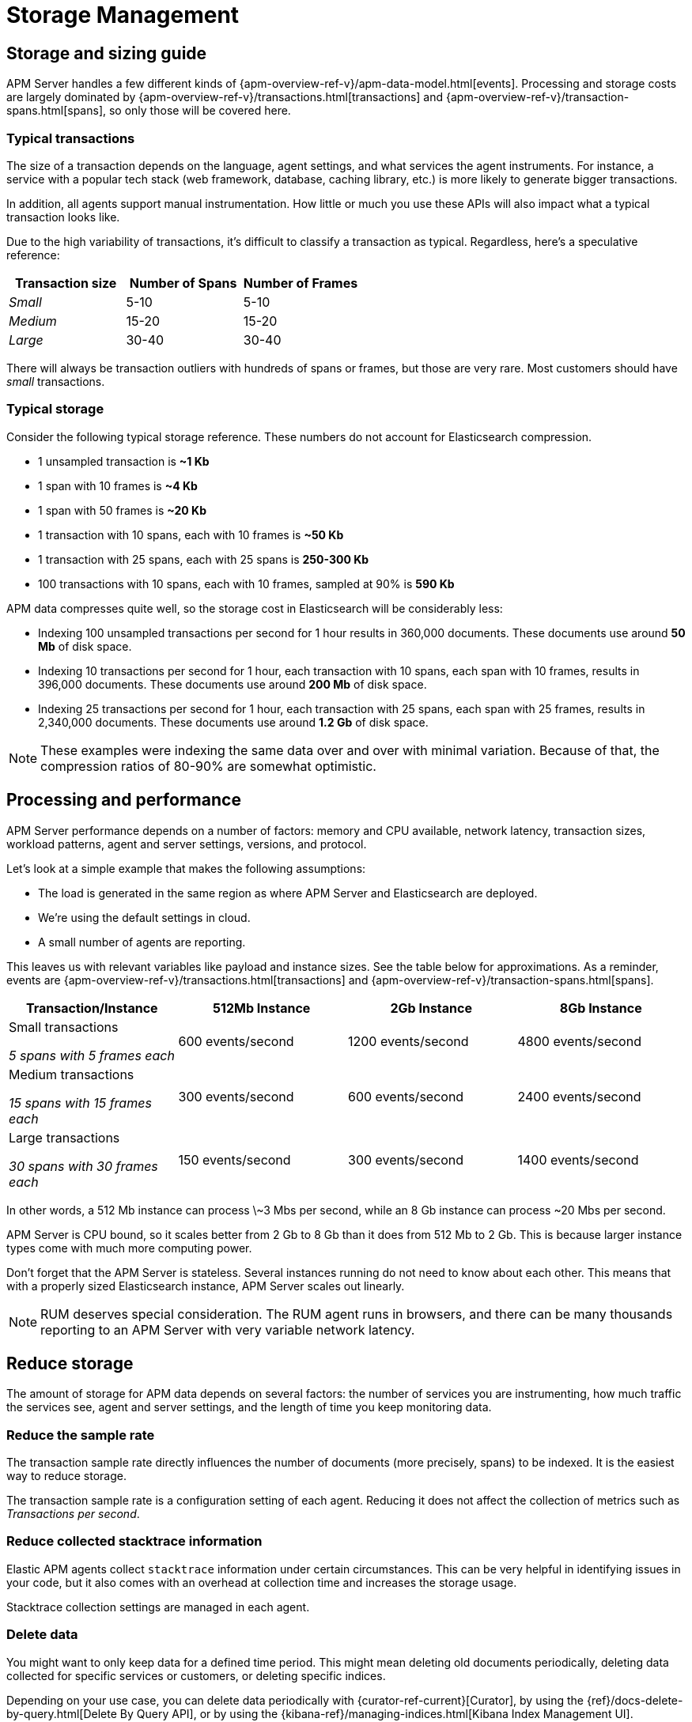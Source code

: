 [[storage-management]]
= Storage Management

[partintro]
--

* <<sizing-guide, Storage and sizing guide>>
* <<processing-performance, Processing and performance>>
* <<reduce-storage, Reduce storage usage>>
* <<manage-indices-kibana, Manage APM indices via Kibana>>
* <<update-existing-data, Update existing data>>
--

[[sizing-guide]]
== Storage and sizing guide

APM Server handles a few different kinds of {apm-overview-ref-v}/apm-data-model.html[events].
Processing and storage costs are largely dominated by
{apm-overview-ref-v}/transactions.html[transactions] and
{apm-overview-ref-v}/transaction-spans.html[spans],
so only those will be covered here.

[float]
[[typical-transactions]]
=== Typical transactions

The size of a transaction depends on the language, agent settings, and what services the agent instruments.
For instance, a service with a popular tech stack (web framework, database, caching library, etc.) is more likely to generate bigger transactions.

In addition, all agents support manual instrumentation.
How little or much you use these APIs will also impact what a typical transaction looks like.

Due to the high variability of transactions, it's difficult to classify a transaction as typical.
Regardless, here's a speculative reference: 

[options="header"]
|=======================================================================
|Transaction size |Number of Spans |Number of Frames
|_Small_ |5-10 |5-10
|_Medium_ |15-20 |15-20
|_Large_ |30-40 |30-40
|=======================================================================

There will always be transaction outliers with hundreds of spans or frames, but those are very rare.
Most customers should have _small_ transactions.

[float]
[[typical-storage]]
=== Typical storage

Consider the following typical storage reference.
These numbers do not account for Elasticsearch compression.

* 1 unsampled transaction is **~1 Kb**
* 1 span with 10 frames is **~4 Kb**
* 1 span with 50 frames is **~20 Kb**
* 1 transaction with 10 spans, each with 10 frames is **~50 Kb**
* 1 transaction with 25 spans, each with 25 spans is **250-300 Kb**
* 100 transactions with 10 spans, each with 10 frames, sampled at 90% is **590 Kb**

APM data compresses quite well, so the storage cost in Elasticsearch will be considerably less:

* Indexing 100 unsampled transactions per second for 1 hour results in 360,000 documents. These documents use around **50 Mb** of disk space.   
* Indexing 10 transactions per second for 1 hour, each transaction with 10 spans, each span with 10 frames, results in 396,000 documents. These documents use around **200 Mb** of disk space. 
* Indexing 25 transactions per second for 1 hour, each transaction with 25 spans, each span with 25 frames, results in 2,340,000 documents. These documents use around **1.2 Gb** of disk space.

NOTE: These examples were indexing the same data over and over with minimal variation. Because of that, the compression ratios of 80-90% are somewhat optimistic.

[[processing-performance]]
== Processing and performance

APM Server performance depends on a number of factors: memory and CPU available,
network latency, transaction sizes, workload patterns,
agent and server settings, versions, and protocol.

Let's look at a simple example that makes the following assumptions:

* The load is generated in the same region as where APM Server and Elasticsearch are deployed.
* We're using the default settings in cloud.
* A small number of agents are reporting.

This leaves us with relevant variables like payload and instance sizes.
See the table below for approximations.
As a reminder, events are
{apm-overview-ref-v}/transactions.html[transactions] and
{apm-overview-ref-v}/transaction-spans.html[spans].

[options="header"]
|=======================================================================
|Transaction/Instance |512Mb Instance |2Gb Instance |8Gb Instance
|Small transactions

_5 spans with 5 frames each_ |600 events/second |1200 events/second |4800 events/second 
|Medium transactions

_15 spans with 15 frames each_ |300 events/second |600 events/second |2400 events/second
|Large transactions

_30 spans with 30 frames each_ |150 events/second |300 events/second |1400 events/second
|=======================================================================

In other words, a 512 Mb instance can process \~3 Mbs per second,
while an 8 Gb instance can process ~20 Mbs per second.

APM Server is CPU bound, so it scales better from 2 Gb to 8 Gb than it does from 512 Mb to 2 Gb. This is because larger instance types come with much more computing power.

Don't forget that the APM Server is stateless. Several instances running do not need to know about each other. This means that with a properly sized Elasticsearch instance, APM Server scales out linearly.

NOTE: RUM deserves special consideration. The RUM agent runs in browsers, and there can be many thousands reporting to an APM Server with very variable network latency. 

[[reduce-storage]]
== Reduce storage

The amount of storage for APM data depends on several factors:
the number of services you are instrumenting, how much traffic the services see, agent and server settings,
and the length of time you keep monitoring data.

[float]
[[reduce-sample-rate]]
=== Reduce the sample rate

The transaction sample rate directly influences the number of documents (more precisely, spans) to be indexed.
It is the easiest way to reduce storage.

The transaction sample rate is a configuration setting of each agent.
Reducing it does not affect the collection of metrics such as _Transactions per second_.

[float]
[[reduce-stacktrace]]
=== Reduce collected stacktrace information

Elastic APM agents collect `stacktrace` information under certain circumstances.
This can be very helpful in identifying issues in your code,
but it also comes with an overhead at collection time and increases the storage usage.

Stacktrace collection settings are managed in each agent.

[float]
[[delete-data]]
=== Delete data

You might want to only keep data for a defined time period.
This might mean deleting old documents periodically,
deleting data collected for specific services or customers,
or deleting specific indices.

Depending on your use case,
you can delete data periodically with {curator-ref-current}[Curator],
by using the {ref}/docs-delete-by-query.html[Delete By Query API],
or by using the {kibana-ref}/managing-indices.html[Kibana Index Management UI].

[float]
[[delete-data-periodically]]
==== Delete data periodically

To delete data periodically you can use {curator-ref-current}[Curator] and set up a cron job to run it.

By default, APM indices have the pattern `apm-%{[observer.version]}-{type}-%{+yyyy.MM.dd}`.
With the curator command line interface you can, for instance, see all your existing indices:

["source","sh",subs="attributes"]
------------------------------------------------------------
curator_cli --host localhost show_indices --filter_list '[\{"filtertype":"pattern","kind":"prefix","value":"apm-"\}]'

apm-{stack-version}-error-{sample_date_0}
apm-{stack-version}-error-{sample_date_1}
apm-{stack-version}-error-{sample_date_2}
apm-{stack-version}-sourcemap
apm-{stack-version}-span-{sample_date_0}
apm-{stack-version}-span-{sample_date_1}
apm-{stack-version}-span-{sample_date_2}
apm-{stack-version}-transaction-{sample_date_0}
apm-{stack-version}-transaction-{sample_date_1}
apm-{stack-version}-transaction-{sample_date_2}
------------------------------------------------------------

And then delete any span indices older than 1 day:

["source","sh",subs="attributes"]
------------------------------------------------------------
curator_cli --host localhost delete_indices --filter_list '[\{"filtertype":"pattern","kind":"prefix","value":"apm-{stack-version}-span-"\}, \{"filtertype":"age","source":"name","timestring":"%Y.%m.%d","unit":"days","unit_count":1,"direction":"older"\}]'

INFO      Deleting selected indices: [apm-{stack-version}-span-{sample_date_0}, apm-{stack-version}-span-{sample_date_1}]
INFO      ---deleting index apm-{stack-version}-span-{sample_date_0}
INFO      ---deleting index apm-{stack-version}-span-{sample_date_1}
INFO      "delete_indices" action completed.
------------------------------------------------------------

[float]
[[delete-data-by-query]]
==== Delete data matching a query

You can delete documents matching a specific query.
For example, all documents with a given `c`ontext.service.name` use the following request:

["source","sh"]
------------------------------------------------------------
POST /apm-*/_delete_by_query
{
  "query": {
    "bool": {
      "must": [
        {
          "term": {
            "context.service.name": {
              "value": "old-service-name"
            }
          }
        }
      ]
    }
  }
}
------------------------------------------------------------

See {ref}/docs-delete-by-query.html[delete by query] for further information on this topic.

[float]
[[delete-data-kibana]]
==== Delete data via Kibana Index Management UI

Select the indices you want to delete, and click **Manage indices** to see the available actions.
Then click **delete indices**.

See {kibana-ref}/managing-indices.html[Kibana Index Management] for more information.

[[manage-indices-kibana]]
== Manage Indices via Kibana

The Kibana UI for managing indices allows you to view indices, index settings,
mappings, document counts, used storage per index, and much more.
You can also perform management operations, like deleting indices directly via the Kibana UI.
Finally, the UI supports applying bulk operations on several indices at once.
Check out {kibana-ref}/managing-indices.html[Managing Indices] for more details.

[[update-existing-data]]
== Update existing data

You might want to update documents that are already indexed.
For example, if you your service name was set incorrectly.

To do this, you can use the {ref}/docs-update-by-query.html[Update By Query API].

[float]
[[update-data-rename-a-service]]
=== Rename a service

To rename a service, send the following request:

["source","sh"]
------------------------------------------------------------
POST /apm-*/_update_by_query
{
  "query": {
    "term": {
      "context.service.name": {
        "value": "old-service-name"
      }
    }
  },
  "script": {
    "source": "ctx._source.context.service.name = 'new-service-name'",
    "lang": "painless"
  }
}
------------------------------------------------------------
// CONSOLE

TIP: Remember to also change the service name in the {apm-agents-ref}/index.html[APM agent configuration].
